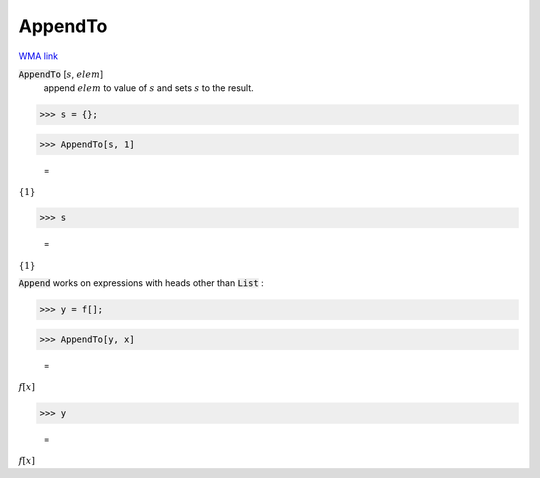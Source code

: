 AppendTo
========

`WMA link <https://reference.wolfram.com/language/ref/AppendTo.html>`_


:code:`AppendTo` [:math:`s`, :math:`elem`]
    append :math:`elem` to value of :math:`s` and sets :math:`s` to the result.





>>> s = {};


>>> AppendTo[s, 1]

    =
:math:`\left\{1\right\}`


>>> s

    =
:math:`\left\{1\right\}`



:code:`Append`  works on expressions with heads other than :code:`List` :

>>> y = f[];


>>> AppendTo[y, x]

    =
:math:`f\left[x\right]`


>>> y

    =
:math:`f\left[x\right]`


